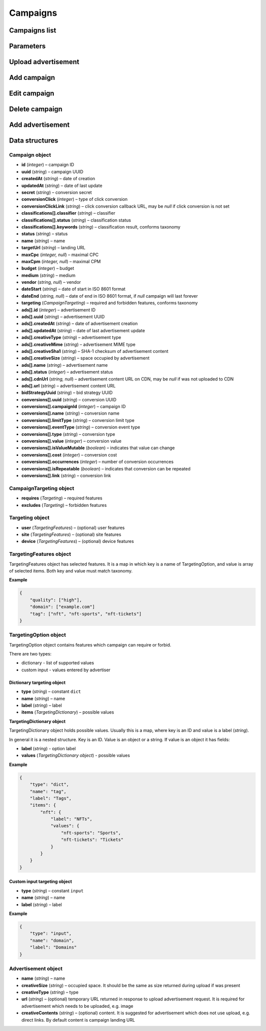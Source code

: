 Campaigns
===========

Campaigns list
--------------------------

.. http:get:: /api/v2/campaigns

    Fetch campaigns.

    :reqheader Content-Type: ``application/json``

    :statuscode 200: no error

    :>json Campaign[] data: campaign list

.. http:get:: /api/v2/campaigns/(id)

    Fetch campaign by ID.

    :param id: campaign ID

    :reqheader Content-Type: ``application/json``

    :statuscode 200: no error
    :statuscode 404: campaign does not exist

    :>json Campaign data: campaign

Parameters
-----------------

.. http:get:: /api/v2/options/campaigns

    Fetch campaign limits.

    :reqheader Content-Type: ``application/json``

    :statuscode 200: no error

    :>json integer minBudget: minimal hourly budget in clicks
    :>json integer minCpm: minimal CPM in clicks
    :>json integer minCpa: minimal CPA in clicks


.. http:get:: /api/v2/options/campaigns/media

    Fetch supported media.

    :reqheader Content-Type: ``application/json``

    :statuscode 200: no error

    :response json object: Map of supported media. Key is medium ID. Value is medium name

.. http:get:: /api/v2/options/campaigns/media/(medium)/vendors

    Fetch supported vendors by medium.

    :param medium: medium ID

    :reqheader Content-Type: ``application/json``

    :statuscode 200: no error

    :response json object: Map of supported vendors. Key is vendor ID. Value is vendor name

.. http:get:: /api/v2/options/campaigns/media/(medium)

    Fetch taxonomy for medium.

    :param medium: medium ID

    :query vendor: (optional) vendor ID. If omitted, default vendor will be returned

    :reqheader Content-Type: ``application/json``

    :statuscode 200: no error

    :>json string name: medium ID
    :>json string label: medium name
    :>json string vendor: vendor ID
    :>json string vendorLabel: vendor name
    :>json object formats[].type: format type
    :>json array<string> formats[].mimes: array of MIME types
    :>json object formats[].scopes: map of scopes. Key is scope. Value is description
    :>json TargetingOption[] targeting.user: (optional) user targeting options
    :>json TargetingOption[] targeting.site: (optional) site targeting options
    :>json TargetingOption[] targeting.device: (optional) device targeting options

Upload advertisement
--------------------------

.. http:post:: /api/v2/campaigns/banner

    Upload advertisement.

    :reqheader Content-Type: ``multipart/form-data``

    :form binary file: file
    :form string medium: medium ID
    :form string vendor: (optional) vendor ID

    :statuscode 200: no error

    :>json string name: temporary name
    :>json string url: temporary URL
    :>json string size: (optional) space occupied by advertisement, size is not present in case of resizable advertisements, e.g. HTML

Add campaign
--------------------

.. http:post:: /api/v2/campaigns

    Add campaign.

    :reqheader Content-Type: ``application/json``

    :statuscode 200: no error
    :statuscode 422: validation error

    :<json integer status: status
    :<json string name: name
    :<json string targetUrl: landing URL
    :<json integer, null maxCpc: maximal CPC
    :<json integer, null maxCpm: maximal CPM
    :<json integer budget: budget
    :<json string medium: medium
    :<json string, null vendor: vendor
    :<json string dateStart: date of start in ISO 8601 format
    :<json string, null dateEnd: date of end in ISO 8601 format, if `null` campaign will last forever
    :<json CampaignTargeting campaign.targeting: targeting (required and forbidden features)
    :<json Advertisement[] campaign.ads: advertisements

    :>json Campaign data: campaign

Edit campaign
--------------------

.. http:post:: /api/v2/campaigns/(id)

    Edit campaign.

    :param id: campaign ID

    :reqheader Content-Type: ``application/json``

    :statuscode 200: no error
    :statuscode 422: validation error

    :<json integer status: (optional) status
    :<json string name: (optional) name
    :<json string targetUrl: (optional) landing URL
    :<json integer, null maxCpc: (optional) maximal CPC
    :<json integer, null maxCpm: (optional) maximal CPM
    :<json integer budget: (optional) budget
    :<json string dateStart: (optional) date of start in ISO 8601 format
    :<json string, null dateEnd: (optional) date of end in ISO 8601 format, if `null` campaign will last forever
    :<json CampaignTargeting campaign.targeting: (optional) targeting (required and forbidden features)
    :<json string bidStrategyUuid: (optional) bid strategy UUID

Delete campaign
--------------------

.. http:delete:: /api/v2/campaigns/(id)

    Delete campaign by ID.

    :param id: campaign ID

    :statuscode 204: no error
    :statuscode 404: campaign does not exist

Add advertisement
--------------------

.. http:post:: /api/v2/campaigns/(id)/banners

    Add advertisement.

    :param id: campaign ID

    :reqheader Content-Type: ``application/json``

    :statuscode 200: no error
    :statuscode 422: validation error

    :<json integer status: status
    :<json string name: name
    :<json string targetUrl: landing URL
    :<json integer, null maxCpc: maximal CPC
    :<json integer, null maxCpm: maximal CPM
    :<json integer budget: budget
    :<json string medium: medium
    :<json string, null vendor: vendor
    :<json string dateStart: date of start in ISO 8601 format
    :<json string, null dateEnd: date of end in ISO 8601 format, if `null` campaign will last forever
    :<json CampaignTargeting campaign.targeting: targeting (required and forbidden features)
    :<json Advertisement[] campaign.ads: advertisements

Data structures
--------------------

Campaign object
^^^^^^^^^^^^^^^^^^^^^^^^^^^^^^^^^^

- **id** (`integer`) – campaign ID
- **uuid** (`string`) – campaign UUID
- **createdAt** (`string`) – date of creation
- **updatedAt** (`string`) – date of last update
- **secret** (`string`) – conversion secret
- **conversionClick** (`integer`) – type of click conversion
- **conversionClickLink** (`string`) – click conversion callback URL, may be `null` if click conversion is not set
- **classifications[].classifier** (`string`) – classifier
- **classifications[].status** (`string`) – classification status
- **classifications[].keywords** (`string`) – classification result, conforms taxonomy
- **status** (`string`) – status
- **name** (`string`) – name
- **targetUrl** (`string`) – landing URL
- **maxCpc** (`integer, null`) – maximal CPC
- **maxCpm** (`integer, null`) – maximal CPM
- **budget** (`integer`) – budget
- **medium** (`string`) – medium
- **vendor** (`string, null`) – vendor
- **dateStart** (`string`) – date of start in ISO 8601 format
- **dateEnd** (`string, null`) – date of end in ISO 8601 format, if `null` campaign will last forever
- **targeting** (`CampaignTargeting`) – required and forbidden features, conforms taxonomy
- **ads[].id** (`integer`) – advertisement ID
- **ads[].uuid** (`string`) – advertisement UUID
- **ads[].createdAt** (`string`) – date of advertisement creation
- **ads[].updatedAt** (`string`) – date of last advertisement update
- **ads[].creativeType** (`string`) – advertisement type
- **ads[].creativeMime** (`string`) – advertisement MIME type
- **ads[].creativeSha1** (`string`) – SHA-1 checksum of advertisement content
- **ads[].creativeSize** (`string`) – space occupied by advertisement
- **ads[].name** (`string`) – advertisement name
- **ads[].status** (`integer`) – advertisement status
- **ads[].cdnUrl** (`string, null`) – advertisement content URL on CDN, may be `null` if was not uploaded to CDN
- **ads[].url** (`string`) – advertisement content URL
- **bidStrategyUuid** (`string`) – bid strategy UUID
- **conversions[].uuid** (`string`) – conversion UUID
- **conversions[].campaignId** (`integer`) – campaign ID
- **conversions[].name** (`string`) – conversion name
- **conversions[].limitType** (`string`) – conversion limit type
- **conversions[].eventType** (`string`) – conversion event type
- **conversions[].type** (`string`) – conversion type
- **conversions[].value** (`integer`) – conversion value
- **conversions[].isValueMutable** (`boolean`) – indicates that value can change
- **conversions[].cost** (`integer`) – conversion cost
- **conversions[].occurrences** (`integer`) – number of conversion occurrences
- **conversions[].isRepeatable** (`boolean`) – indicates that conversion can be repeated
- **conversions[].link** (`string`) – conversion link

CampaignTargeting object
^^^^^^^^^^^^^^^^^^^^^^^^^^^^^^^^^^

- **requires** (`Targeting`) – required features
- **excludes** (`Targeting`) – forbidden features

Targeting object
^^^^^^^^^^^^^^^^^

- **user** (`TargetingFeatures`) – (optional) user features
- **site** (`TargetingFeatures`) – (optional) site features
- **device** (`TargetingFeatures`) – (optional) device features

TargetingFeatures object
^^^^^^^^^^^^^^^^^^^^^^^^^^

TargetingFeatures object has selected features.
It is a map in which key is a name of TargetingOption, and value is array of selected items.
Both key and value must match taxonomy.

**Example**

.. sourcecode:: json

    {
        "quality": ["high"],
        "domain": ["example.com"]
        "tag": ["nft", "nft-sports", "nft-tickets"]
    }


TargetingOption object
^^^^^^^^^^^^^^^^^^^^^^^^^^

TargetingOption object contains features which campaign can require or forbid.

There are two types:

- dictionary - list of supported values
- custom input - values entered by advertiser

Dictionary targeting object
""""""""""""""""""""""""""""""""""""

- **type** (`string`) – constant ``dict``
- **name** (`string`) – name
- **label** (`string`) – label
- **items** (`TargetingDictionary`) – possible values

**TargetingDictionary object**

TargetingDictionary object holds possible values.
Usually this is a map, where key is an ID and value is a label (`string`).

In general it is a nested structure. Key is an ID. Value is an object or a string.
If value is an object it has fields:

- **label** (`string`) - option label
- **values** (`TargetingDictionary object`) - possible values

**Example**

.. sourcecode:: json

    {
        "type": "dict",
        "name": "tag",
        "label": "Tags",
        "items": {
            "nft": {
                "label": "NFTs",
                "values": {
                    "nft-sports": "Sports",
                    "nft-tickets": "Tickets"
                }
            }
        }
    }

Custom input targeting object
"""""""""""""""""""""""""""""""""""

- **type** (`string`) – constant ``input``
- **name** (`string`) – name
- **label** (`string`) – label

**Example**

.. sourcecode:: json

    {
        "type": "input",
        "name": "domain",
        "label": "Domains"
    }


Advertisement object
^^^^^^^^^^^^^^^^^^^^^^^^^^

- **name** (`string`) – name
- **creativeSize** (`string`) – occupied space. It should be the same as size returned during upload if was present
- **creativeType** (`string`) – type
- **url** (`string`) – (optional) temporary URL returned in response to upload advertisement request. It is required for advertisement which needs to be uploaded, e.g. image
- **creativeContents** (`string`) – (optional) content. It is suggested for advertisement which does not use upload, e.g. direct links. By default content is campaign landing URL
